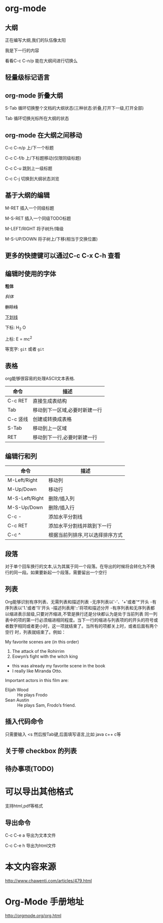 * org-mode
** 大纲
正在编写大纲,我们的队伍像太阳

我是下一行的内容

看看C-c C-n/p 能在大纲间进行切换么
** 轻量级标记语言
** org-mode 折叠大纲
S-Tab   循环切换整个文档的大纲状态(三种状态:折叠,打开下一级,打开全部)

Tab     循环切换光标所在大纲的状态
** org-mode 在大纲之间移动
C-c C-n/p   上/下一个标题

C-c C-f/b   上/下标题移动(仅限同级标题)

C-c C-u     跳到上一级标题

C-c C-j     切换到大纲状态浏览
**  基于大纲的编辑
M-RET   插入一个同级标题

M-S-RET 插入一个同级TODO标题

M-LEFT/RIGHT 将子树升/降级

M-S-UP/DOWN  将子树上/下移(相当于交换位置)
** 更多的快捷键可以通过C-c C-x C-h 查看
** 编辑时使用的字体
*粗体*

/斜体/

+删除线+

_下划线_

下标: H_2 O

上标: E = mc^2

等宽字: =git= 或者 ~git~
** 表格
org能够很容易的处理ASCII文本表格.
| 命令     | 描述                          |
|----------+-------------------------------|
| C-c RET  | 直接生成表结构                |
|----------+-------------------------------|
| Tab      | 移动到下一区域,必要时新建一行 |
|----------+-------------------------------|
| C-c 竖线 | 创建或转换成表格      |
|----------+-------------------------------|
| S-Tab    | 移动到上一区域  |
|----------+-------------------------------|
| RET      | 移动到下一行,必要时新建一行   |
|----------+-------------------------------|
** 编辑行和列

| 命令           | 描述                       |
|----------------+----------------------------|
| M-Left/Right   | 移动列                     |
|----------------+----------------------------|
| M-Up/Down      | 移动行                     |
|----------------+----------------------------|
| M-S-Left/Right | 删除/插入列                |
|----------------+----------------------------|
| M-S-Up/Down    | 删除/插入行                |
|----------------+----------------------------|
| C-c -          | 添加水平分割线             |
|----------------+----------------------------|
| C-c RET        | 添加水平分割线并跳到下一行 |
|----------------+----------------------------|
| C-c ^          | 根据当前列排序,可以选择排序方式           |
|----------------+----------------------------|
** 段落
对于单个回车换行的文本,认为其属于同一个段落。在导出的时候将会转化为不换行的同一段。如果要新起一个段落，需要留出一个空行

** 列表
Org能够识别有序列表、无需列表和描述列表
-无序列表以'-'、'+'或者'*'开头
-有序列表以'1.'或者'1)'开头
-描述列表用'::'将项和描述分开
-有序列表和无序列表都以缩进表示层级,只要对齐缩进,不管是换行还是分块都认为是处于当前列表
同一列表中的项的第一行必须缩进相同程度。当下一行的缩进与列表项的的开头的符号或者数字相同或者更小时，这一项就结束了。当所有的项都关上时，或者后面有两个空行 时，列表就结束了。例如：

My favorite scenes are (in this order)
1. The attack of the Rohirrim
2. Eowyn’s fight with the witch king
+ this was already my favorite scene in the book
+ I really like Miranda Otto.
Important actors in this film are:
- Elijah Wood :: He plays Frodo
- Sean Austin :: He plays Sam, Frodo’s friend.

** 插入代码命令
只需要输入 <s 然后按Tab键,后面填写语言,比如 java c++ c等

** 关于带 checkbox 的列表

** 待办事项(TODO)


* 可以导出其他格式
支持html,pdf等格式
** 导出命令
C-c C-e a    导出为文本文件

C-c C-e h    导出为html文件
* 本文内容来源
http://www.chawenti.com/articles/479.html
* Org-Mode 手册地址
http://orgmode.org/org.html

